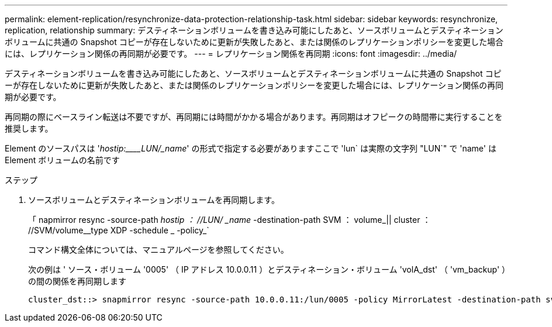 ---
permalink: element-replication/resynchronize-data-protection-relationship-task.html 
sidebar: sidebar 
keywords: resynchronize, replication, relationship 
summary: デスティネーションボリュームを書き込み可能にしたあと、ソースボリュームとデスティネーションボリュームに共通の Snapshot コピーが存在しないために更新が失敗したあと、または関係のレプリケーションポリシーを変更した場合には、レプリケーション関係の再同期が必要です。 
---
= レプリケーション関係を再同期
:icons: font
:imagesdir: ../media/


[role="lead"]
デスティネーションボリュームを書き込み可能にしたあと、ソースボリュームとデスティネーションボリュームに共通の Snapshot コピーが存在しないために更新が失敗したあと、または関係のレプリケーションポリシーを変更した場合には、レプリケーション関係の再同期が必要です。

再同期の際にベースライン転送は不要ですが、再同期には時間がかかる場合があります。再同期はオフピークの時間帯に実行することを推奨します。

Element のソースパスは '_hostip:____LUN/_name_' の形式で指定する必要がありますここで 'lun` は実際の文字列 "LUN`" で 'name' は Element ボリュームの名前です

.ステップ
. ソースボリュームとデスティネーションボリュームを再同期します。
+
「 napmirror resync -source-path _hostip ： //LUN/ _name_ -destination-path SVM ： volume_|| cluster ： //SVM/volume__type XDP -schedule _ -policy_`

+
コマンド構文全体については、マニュアルページを参照してください。

+
次の例は ' ソース・ボリューム '0005' （ IP アドレス 10.0.0.11 ）とデスティネーション・ボリューム 'volA_dst' （ 'vm_backup' ）の間の関係を再同期します

+
[listing]
----
cluster_dst::> snapmirror resync -source-path 10.0.0.11:/lun/0005 -policy MirrorLatest -destination-path svm_backup:volA_dst
----

